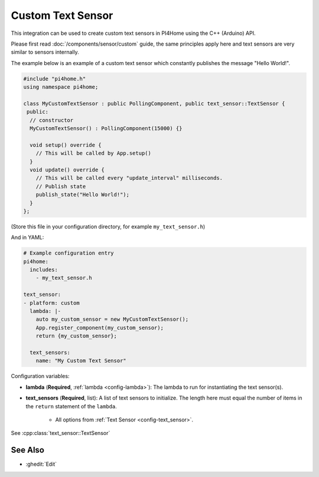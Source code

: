 Custom Text Sensor
==================

This integration can be used to create custom text sensors in PI4Home
using the C++ (Arduino) API.

Please first read :doc:`/components/sensor/custom` guide,
the same principles apply here and text sensors are very similar
to sensors internally.

The example below is an example of a custom text sensor which constantly publishes
the message "Hello World!".

.. code-block:: cpp

    #include "pi4home.h"
    using namespace pi4home;

    class MyCustomTextSensor : public PollingComponent, public text_sensor::TextSensor {
     public:
      // constructor
      MyCustomTextSensor() : PollingComponent(15000) {}

      void setup() override {
        // This will be called by App.setup()
      }
      void update() override {
        // This will be called every "update_interval" milliseconds.
        // Publish state
        publish_state("Hello World!");
      }
    };

(Store this file in your configuration directory, for example ``my_text_sensor.h``)

And in YAML:

.. code-block:: yaml

    # Example configuration entry
    pi4home:
      includes:
        - my_text_sensor.h

    text_sensor:
    - platform: custom
      lambda: |-
        auto my_custom_sensor = new MyCustomTextSensor();
        App.register_component(my_custom_sensor);
        return {my_custom_sensor};

      text_sensors:
        name: "My Custom Text Sensor"

Configuration variables:

- **lambda** (**Required**, :ref:`lambda <config-lambda>`): The lambda to run for instantiating the
  text sensor(s).
- **text_sensors** (**Required**, list): A list of text sensors to initialize. The length here
  must equal the number of items in the ``return`` statement of the ``lambda``.

    - All options from :ref:`Text Sensor <config-text_sensor>`.

See :cpp:class:`text_sensor::TextSensor`

See Also
--------

- :ghedit:`Edit`

.. disqus::
